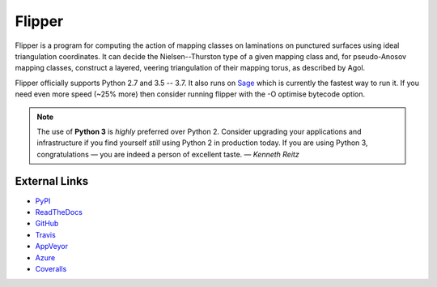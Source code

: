
Flipper
=======

.. image:: https://img.shields.io/pypi/v/flipper.svg
    :target: https://pypi.org/project/flipper/
    :alt: PyPI version

.. image:: https://img.shields.io/pypi/l/flipper.svg
    :target: https://pypi.org/project/flipper/
    :alt: PyPI license

.. image:: https://api.travis-ci.com/MarkCBell/flipper.svg?branch=master
    :target: https://travis-ci.com/MarkCBell/flipper
    :alt: Travis build status

.. image:: https://img.shields.io/coveralls/github/MarkCBell/flipper.svg?branch=master
    :target: https://coveralls.io/github/MarkCBell/flipper?branch=master
    :alt: Coveralls status

Flipper is a program for computing the action of mapping classes on laminations on punctured surfaces using ideal triangulation coordinates.
It can decide the Nielsen--Thurston type of a given mapping class and, for pseudo-Anosov mapping classes, construct a layered, veering triangulation of their mapping torus, as described by Agol.

Flipper officially supports Python 2.7 and 3.5 -- 3.7.
It also runs on `Sage`_ which is currently the fastest way to run it.
If you need even more speed (~25% more) then consider running flipper with the -O optimise bytecode option.

.. note:: The use of **Python 3** is *highly* preferred over Python 2.
    Consider upgrading your applications and infrastructure if you find yourself *still* using Python 2 in production today.
    If you are using Python 3, congratulations — you are indeed a person of excellent taste. — *Kenneth Reitz*

External Links
--------------

* `PyPI`_
* `ReadTheDocs`_
* `GitHub`_
* `Travis`_
* `AppVeyor`_
* `Azure`_
* `Coveralls`_

.. _AppVeyor: https://ci.appveyor.com/project/MarkCBell/flipper
.. _Azure: https://dev.azure.com/MarkCBell/flipper
.. _GitHub: https://github.com/MarkCBell/flipper
.. _PyPI: https://pypi.python.org/pypi/flipper
.. _ReadTheDocs: http://flipper.readthedocs.io
.. _Sage: http://www.sagemath.org
.. _Travis: https://travis-ci.com/MarkCBell/flipper
.. _Coveralls: https://coveralls.io/github/MarkCBell/flipper

